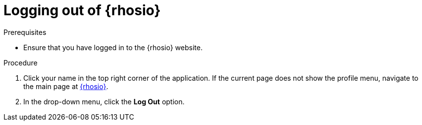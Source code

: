[id="logging_out_of_red_hat_openshift_io"]
= Logging out of {rhosio}

.Prerequisites

* Ensure that you have logged in to the {rhosio} website.

.Procedure

. Click your name in the top right corner of the application. If the current page does not show the profile menu, navigate to the main page at link:{osio-url}[{rhosio}].
. In the drop-down menu, click the *Log Out* option.
